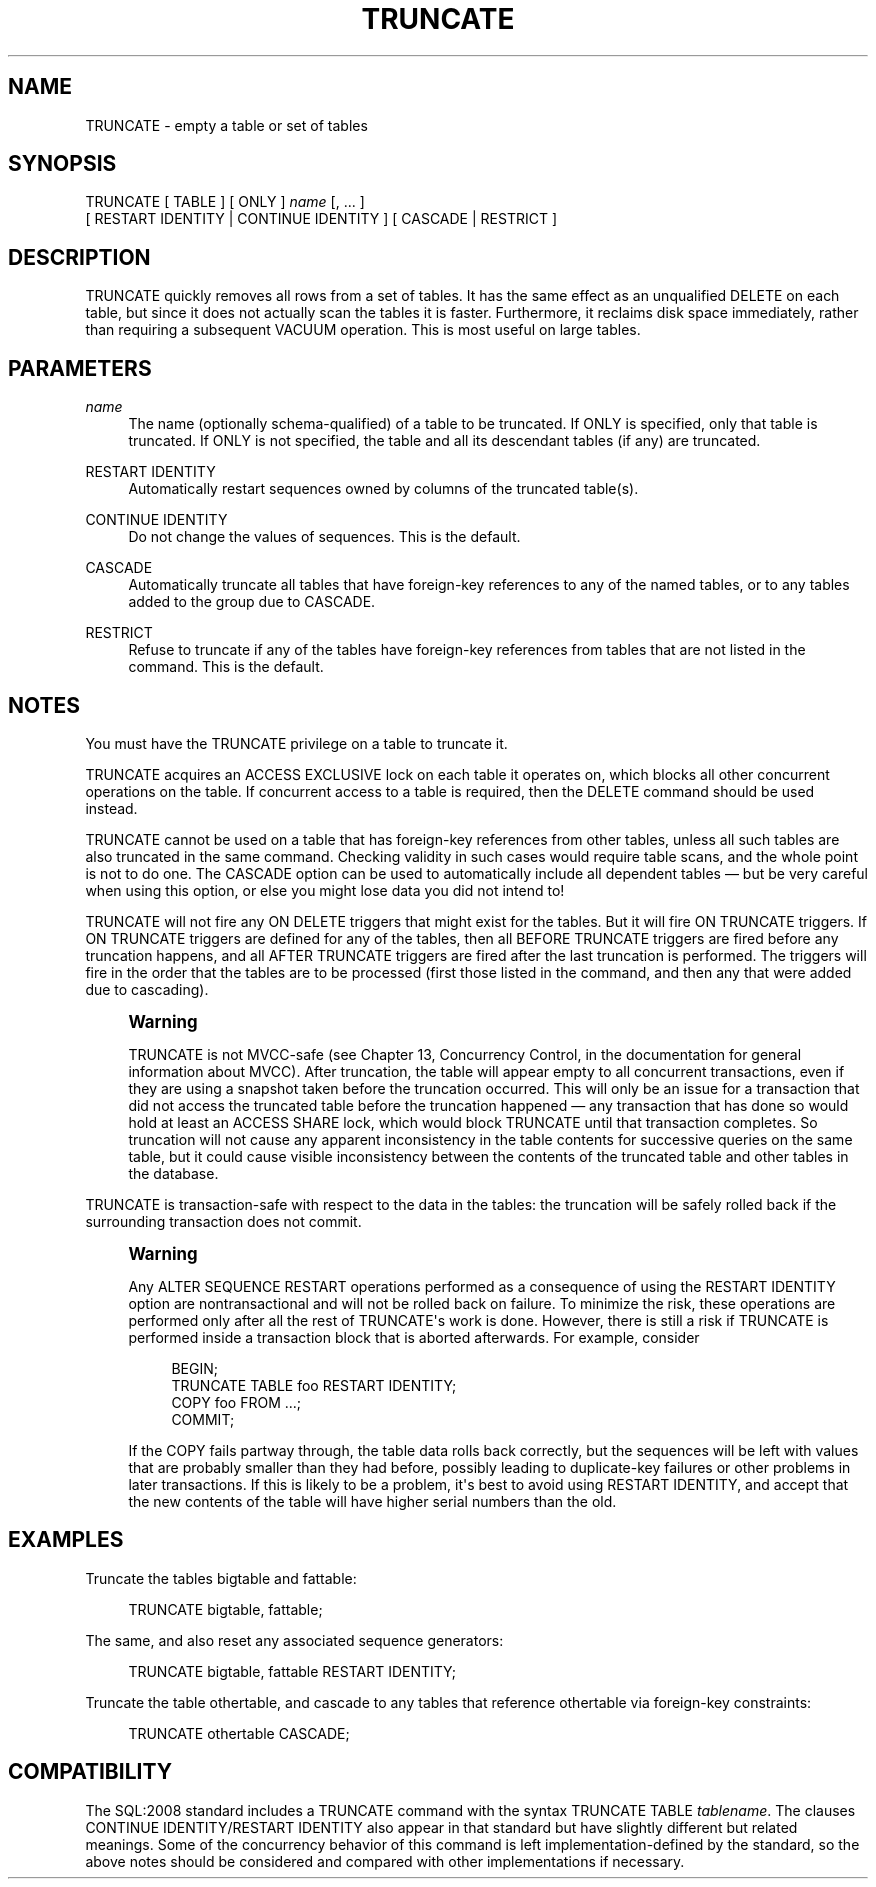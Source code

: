 '\" t
.\"     Title: TRUNCATE
.\"    Author: The PostgreSQL Global Development Group
.\" Generator: DocBook XSL Stylesheets v1.75.1 <http://docbook.sf.net/>
.\"      Date: 2010-09-16
.\"    Manual: PostgreSQL 9.0.0 Documentation
.\"    Source: PostgreSQL 9.0.0
.\"  Language: English
.\"
.TH "TRUNCATE" "7" "2010-09-16" "PostgreSQL 9.0.0" "PostgreSQL 9.0.0 Documentation"
.\" -----------------------------------------------------------------
.\" * set default formatting
.\" -----------------------------------------------------------------
.\" disable hyphenation
.nh
.\" disable justification (adjust text to left margin only)
.ad l
.\" -----------------------------------------------------------------
.\" * MAIN CONTENT STARTS HERE *
.\" -----------------------------------------------------------------
.SH "NAME"
TRUNCATE \- empty a table or set of tables
.\" TRUNCATE
.SH "SYNOPSIS"
.sp
.nf
TRUNCATE [ TABLE ] [ ONLY ] \fIname\fR [, \&.\&.\&. ]
    [ RESTART IDENTITY | CONTINUE IDENTITY ] [ CASCADE | RESTRICT ]
.fi
.SH "DESCRIPTION"
.PP
TRUNCATE
quickly removes all rows from a set of tables\&. It has the same effect as an unqualified
DELETE
on each table, but since it does not actually scan the tables it is faster\&. Furthermore, it reclaims disk space immediately, rather than requiring a subsequent
VACUUM
operation\&. This is most useful on large tables\&.
.SH "PARAMETERS"
.PP
\fIname\fR
.RS 4
The name (optionally schema\-qualified) of a table to be truncated\&. If
ONLY
is specified, only that table is truncated\&. If
ONLY
is not specified, the table and all its descendant tables (if any) are truncated\&.
.RE
.PP
RESTART IDENTITY
.RS 4
Automatically restart sequences owned by columns of the truncated table(s)\&.
.RE
.PP
CONTINUE IDENTITY
.RS 4
Do not change the values of sequences\&. This is the default\&.
.RE
.PP
CASCADE
.RS 4
Automatically truncate all tables that have foreign\-key references to any of the named tables, or to any tables added to the group due to
CASCADE\&.
.RE
.PP
RESTRICT
.RS 4
Refuse to truncate if any of the tables have foreign\-key references from tables that are not listed in the command\&. This is the default\&.
.RE
.SH "NOTES"
.PP
You must have the
TRUNCATE
privilege on a table to truncate it\&.
.PP
TRUNCATE
acquires an
ACCESS EXCLUSIVE
lock on each table it operates on, which blocks all other concurrent operations on the table\&. If concurrent access to a table is required, then the
DELETE
command should be used instead\&.
.PP
TRUNCATE
cannot be used on a table that has foreign\-key references from other tables, unless all such tables are also truncated in the same command\&. Checking validity in such cases would require table scans, and the whole point is not to do one\&. The
CASCADE
option can be used to automatically include all dependent tables \(em but be very careful when using this option, or else you might lose data you did not intend to!
.PP
TRUNCATE
will not fire any
ON DELETE
triggers that might exist for the tables\&. But it will fire
ON TRUNCATE
triggers\&. If
ON TRUNCATE
triggers are defined for any of the tables, then all
BEFORE TRUNCATE
triggers are fired before any truncation happens, and all
AFTER TRUNCATE
triggers are fired after the last truncation is performed\&. The triggers will fire in the order that the tables are to be processed (first those listed in the command, and then any that were added due to cascading)\&.
.if n \{\
.sp
.\}
.RS 4
.it 1 an-trap
.nr an-no-space-flag 1
.nr an-break-flag 1
.br
.ps +1
\fBWarning\fR
.ps -1
.br
.PP
TRUNCATE
is not MVCC\-safe (see
Chapter 13, Concurrency Control, in the documentation
for general information about MVCC)\&. After truncation, the table will appear empty to all concurrent transactions, even if they are using a snapshot taken before the truncation occurred\&. This will only be an issue for a transaction that did not access the truncated table before the truncation happened \(em any transaction that has done so would hold at least an
ACCESS SHARE
lock, which would block
TRUNCATE
until that transaction completes\&. So truncation will not cause any apparent inconsistency in the table contents for successive queries on the same table, but it could cause visible inconsistency between the contents of the truncated table and other tables in the database\&.
.sp .5v
.RE
.PP
TRUNCATE
is transaction\-safe with respect to the data in the tables: the truncation will be safely rolled back if the surrounding transaction does not commit\&.
.if n \{\
.sp
.\}
.RS 4
.it 1 an-trap
.nr an-no-space-flag 1
.nr an-break-flag 1
.br
.ps +1
\fBWarning\fR
.ps -1
.br
.PP
Any
ALTER SEQUENCE RESTART
operations performed as a consequence of using the
RESTART IDENTITY
option are nontransactional and will not be rolled back on failure\&. To minimize the risk, these operations are performed only after all the rest of
TRUNCATE\(aqs work is done\&. However, there is still a risk if
TRUNCATE
is performed inside a transaction block that is aborted afterwards\&. For example, consider
.sp
.if n \{\
.RS 4
.\}
.nf
BEGIN;
TRUNCATE TABLE foo RESTART IDENTITY;
COPY foo FROM \&.\&.\&.;
COMMIT;
.fi
.if n \{\
.RE
.\}
.sp
If the
COPY
fails partway through, the table data rolls back correctly, but the sequences will be left with values that are probably smaller than they had before, possibly leading to duplicate\-key failures or other problems in later transactions\&. If this is likely to be a problem, it\(aqs best to avoid using
RESTART IDENTITY, and accept that the new contents of the table will have higher serial numbers than the old\&.
.sp .5v
.RE
.SH "EXAMPLES"
.PP
Truncate the tables
bigtable
and
fattable:
.sp
.if n \{\
.RS 4
.\}
.nf
TRUNCATE bigtable, fattable;
.fi
.if n \{\
.RE
.\}
.PP
The same, and also reset any associated sequence generators:
.sp
.if n \{\
.RS 4
.\}
.nf
TRUNCATE bigtable, fattable RESTART IDENTITY;
.fi
.if n \{\
.RE
.\}
.PP
Truncate the table
othertable, and cascade to any tables that reference
othertable
via foreign\-key constraints:
.sp
.if n \{\
.RS 4
.\}
.nf
TRUNCATE othertable CASCADE;
.fi
.if n \{\
.RE
.\}
.SH "COMPATIBILITY"
.PP
The SQL:2008 standard includes a
TRUNCATE
command with the syntax
TRUNCATE TABLE \fItablename\fR\&. The clauses
CONTINUE IDENTITY/RESTART IDENTITY
also appear in that standard but have slightly different but related meanings\&. Some of the concurrency behavior of this command is left implementation\-defined by the standard, so the above notes should be considered and compared with other implementations if necessary\&.
